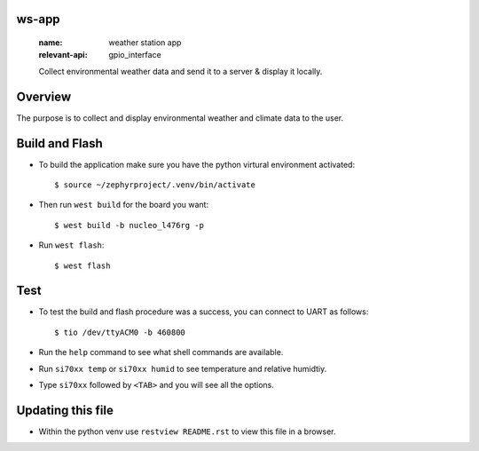 ws-app
******
   :name: weather station app
   :relevant-api: gpio_interface

   Collect environmental weather data and send it to a server & display it locally.

Overview
********

The purpose is to collect and display environmental weather and climate data to the user.

Build and Flash
***************

- To build the application make sure you have the python virtural environment activated::

  $ source ~/zephyrproject/.venv/bin/activate

- Then run ``west build`` for the board you want::

  $ west build -b nucleo_l476rg -p

- Run ``west flash``::

  $ west flash

Test
****

- To test the build and flash procedure was a success, you can connect to UART as follows::

  $ tio /dev/ttyACM0 -b 460800

- Run the ``help`` command to see what shell commands are available.
- Run ``si70xx temp`` or ``si70xx humid`` to see temperature and relative humidtiy.
- Type ``si70xx`` followed by ``<TAB>`` and you will see all the options.

Updating this file
******************

- Within the python venv use ``restview README.rst`` to view this file in a browser.

